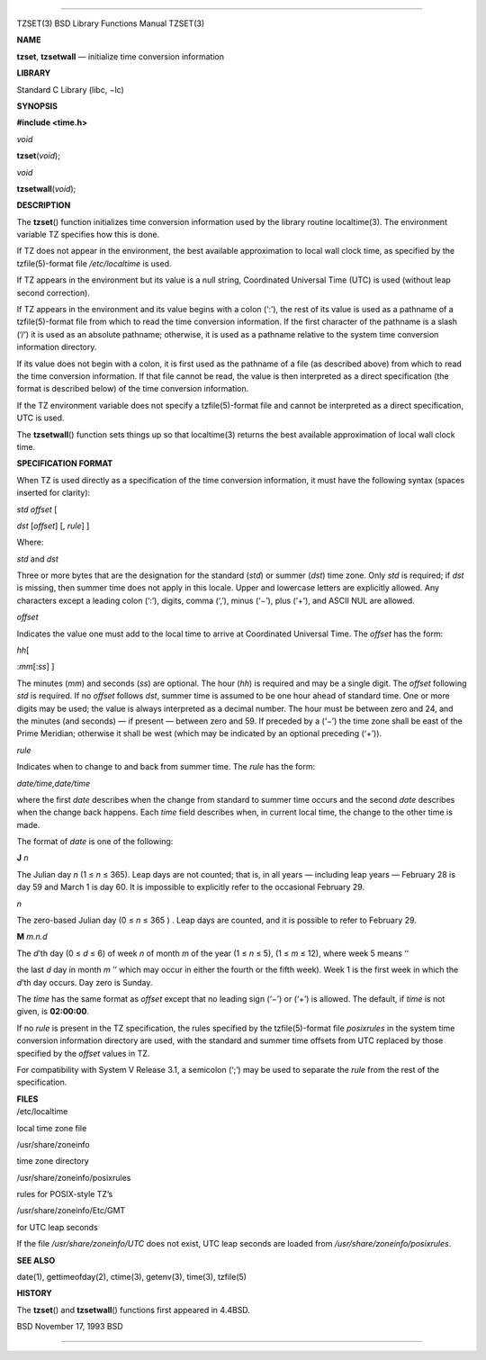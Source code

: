 --------------

TZSET(3) BSD Library Functions Manual TZSET(3)

**NAME**

**tzset**, **tzsetwall** — initialize time conversion information

**LIBRARY**

Standard C Library (libc, −lc)

**SYNOPSIS**

**#include <time.h>**

*void*

**tzset**\ (*void*);

*void*

**tzsetwall**\ (*void*);

**DESCRIPTION**

The **tzset**\ () function initializes time conversion information used
by the library routine localtime(3). The environment variable TZ
specifies how this is done.

If TZ does not appear in the environment, the best available
approximation to local wall clock time, as specified by the
tzfile(5)-format file */etc/localtime* is used.

If TZ appears in the environment but its value is a null string,
Coordinated Universal Time (UTC) is used (without leap second
correction).

If TZ appears in the environment and its value begins with a colon
(‘:’), the rest of its value is used as a pathname of a tzfile(5)-format
file from which to read the time conversion information. If the first
character of the pathname is a slash (‘/’) it is used as an absolute
pathname; otherwise, it is used as a pathname relative to the system
time conversion information directory.

If its value does not begin with a colon, it is first used as the
pathname of a file (as described above) from which to read the time
conversion information. If that file cannot be read, the value is then
interpreted as a direct specification (the format is described below) of
the time conversion information.

If the TZ environment variable does not specify a tzfile(5)-format file
and cannot be interpreted as a direct specification, UTC is used.

The **tzsetwall**\ () function sets things up so that localtime(3)
returns the best available approximation of local wall clock time.

**SPECIFICATION FORMAT**

When TZ is used directly as a specification of the time conversion
information, it must have the following syntax (spaces inserted for
clarity):

*std offset* [

*dst* [*offset*] [, *rule*] ]

Where:

*std* and *dst*

Three or more bytes that are the designation for the standard (*std*) or
summer (*dst*) time zone. Only *std* is required; if *dst* is missing,
then summer time does not apply in this locale. Upper and lowercase
letters are explicitly allowed. Any characters except a leading colon
(‘:’), digits, comma (‘,’), minus (‘−’), plus (‘+’), and ASCII NUL are
allowed.

*offset*

Indicates the value one must add to the local time to arrive at
Coordinated Universal Time. The *offset* has the form:

*hh*\ [

:*mm*\ [:*ss*] ]

The minutes (*mm*) and seconds (*ss*) are optional. The hour (*hh*) is
required and may be a single digit. The *offset* following *std* is
required. If no *offset* follows *dst*, summer time is assumed to be one
hour ahead of standard time. One or more digits may be used; the value
is always interpreted as a decimal number. The hour must be between zero
and 24, and the minutes (and seconds) — if present — between zero and
59. If preceded by a (‘−’) the time zone shall be east of the Prime
Meridian; otherwise it shall be west (which may be indicated by an
optional preceding (‘+’)).

*rule*

Indicates when to change to and back from summer time. The *rule* has
the form:

*date/time,date/time*

where the first *date* describes when the change from standard to summer
time occurs and the second *date* describes when the change back
happens. Each *time* field describes when, in current local time, the
change to the other time is made.

The format of *date* is one of the following:

**J** *n*

The Julian day *n* (1 ≤ *n* ≤ 365). Leap days are not counted; that is,
in all years — including leap years — February 28 is day 59 and March 1
is day 60. It is impossible to explicitly refer to the occasional
February 29.

*n*

The zero-based Julian day (0 ≤ *n* ≤ 365 ) . Leap days are counted, and
it is possible to refer to February 29.

**M** *m.n.d*

The *d*\ ’th day (0 ≤ *d* ≤ 6) of week *n* of month *m* of the year (1 ≤
*n* ≤ 5), (1 ≤ *m* ≤ 12), where week 5 means ‘‘

the last *d* day in month *m* ’’ which may occur in either the fourth or
the fifth week). Week 1 is the first week in which the *d*\ ’th day
occurs. Day zero is Sunday.

The *time* has the same format as *offset* except that no leading sign
(‘−’) or (‘+’) is allowed. The default, if *time* is not given, is
**02:00:00**.

If no *rule* is present in the TZ specification, the rules specified by
the tzfile(5)-format file *posixrules* in the system time conversion
information directory are used, with the standard and summer time
offsets from UTC replaced by those specified by the *offset* values in
TZ.

For compatibility with System V Release 3.1, a semicolon (‘;’) may be
used to separate the *rule* from the rest of the specification.

| **FILES**
| /etc/localtime

local time zone file

/usr/share/zoneinfo

time zone directory

/usr/share/zoneinfo/posixrules

rules for POSIX-style TZ’s

/usr/share/zoneinfo/Etc/GMT

for UTC leap seconds

If the file */usr/share/zoneinfo/UTC* does not exist, UTC leap seconds
are loaded from */usr/share/zoneinfo/posixrules*.

**SEE ALSO**

date(1), gettimeofday(2), ctime(3), getenv(3), time(3), tzfile(5)

**HISTORY**

The **tzset**\ () and **tzsetwall**\ () functions first appeared in
4.4BSD.

BSD November 17, 1993 BSD

--------------

.. Copyright (c) 1990, 1991, 1993
..	The Regents of the University of California.  All rights reserved.
..
.. This code is derived from software contributed to Berkeley by
.. Chris Torek and the American National Standards Committee X3,
.. on Information Processing Systems.
..
.. Redistribution and use in source and binary forms, with or without
.. modification, are permitted provided that the following conditions
.. are met:
.. 1. Redistributions of source code must retain the above copyright
..    notice, this list of conditions and the following disclaimer.
.. 2. Redistributions in binary form must reproduce the above copyright
..    notice, this list of conditions and the following disclaimer in the
..    documentation and/or other materials provided with the distribution.
.. 3. Neither the name of the University nor the names of its contributors
..    may be used to endorse or promote products derived from this software
..    without specific prior written permission.
..
.. THIS SOFTWARE IS PROVIDED BY THE REGENTS AND CONTRIBUTORS ``AS IS'' AND
.. ANY EXPRESS OR IMPLIED WARRANTIES, INCLUDING, BUT NOT LIMITED TO, THE
.. IMPLIED WARRANTIES OF MERCHANTABILITY AND FITNESS FOR A PARTICULAR PURPOSE
.. ARE DISCLAIMED.  IN NO EVENT SHALL THE REGENTS OR CONTRIBUTORS BE LIABLE
.. FOR ANY DIRECT, INDIRECT, INCIDENTAL, SPECIAL, EXEMPLARY, OR CONSEQUENTIAL
.. DAMAGES (INCLUDING, BUT NOT LIMITED TO, PROCUREMENT OF SUBSTITUTE GOODS
.. OR SERVICES; LOSS OF USE, DATA, OR PROFITS; OR BUSINESS INTERRUPTION)
.. HOWEVER CAUSED AND ON ANY THEORY OF LIABILITY, WHETHER IN CONTRACT, STRICT
.. LIABILITY, OR TORT (INCLUDING NEGLIGENCE OR OTHERWISE) ARISING IN ANY WAY
.. OUT OF THE USE OF THIS SOFTWARE, EVEN IF ADVISED OF THE POSSIBILITY OF
.. SUCH DAMAGE.

